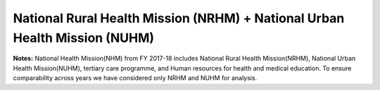 National Rural Health Mission (NRHM) + National Urban Health Mission (NUHM)
==============================================================================

.. raw:: html

	<iframe src='../viz/visualization.html#barchart/nutrition/nrhm_nuhm' width='100%', height='500', frameBorder='0'></iframe>

**Notes:** National Health Mission(NHM) from FY 2017-18 includes National Rural Health Mission(NRHM), National Urban Health Mission(NUHM), tertiary care programme, and Human resources for health and medical education. To ensure comparability across years we have considered only NRHM and NUHM for analysis.
